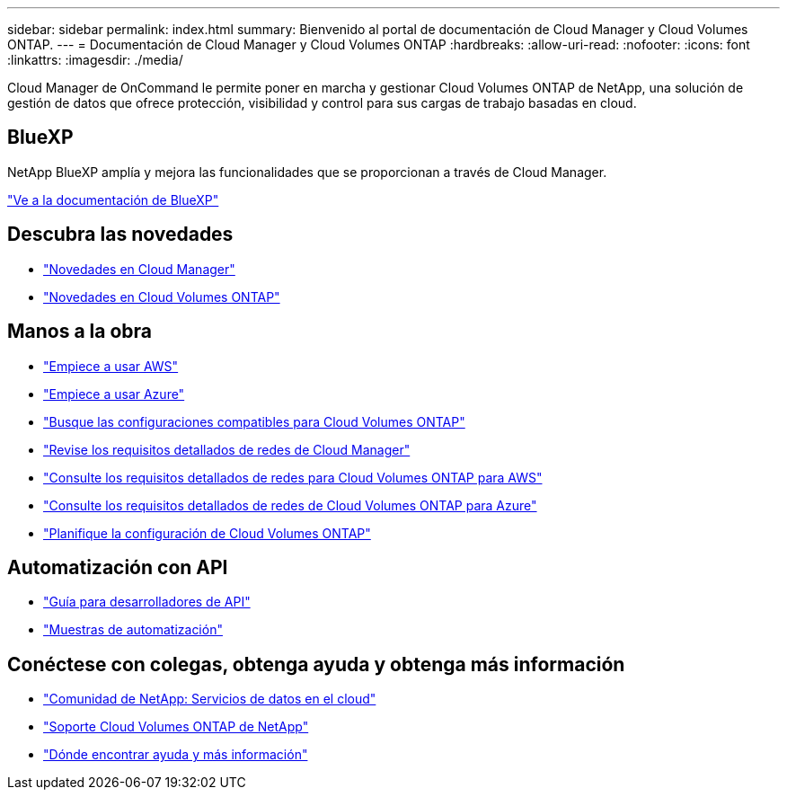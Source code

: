 ---
sidebar: sidebar 
permalink: index.html 
summary: Bienvenido al portal de documentación de Cloud Manager y Cloud Volumes ONTAP. 
---
= Documentación de Cloud Manager y Cloud Volumes ONTAP
:hardbreaks:
:allow-uri-read: 
:nofooter: 
:icons: font
:linkattrs: 
:imagesdir: ./media/


Cloud Manager de OnCommand le permite poner en marcha y gestionar Cloud Volumes ONTAP de NetApp, una solución de gestión de datos que ofrece protección, visibilidad y control para sus cargas de trabajo basadas en cloud.



== BlueXP

NetApp BlueXP amplía y mejora las funcionalidades que se proporcionan a través de Cloud Manager.

https://docs.netapp.com/us-en/bluexp-family/["Ve a la documentación de BlueXP"^]



== Descubra las novedades

* link:reference_new_occm.html["Novedades en Cloud Manager"]
* https://docs.netapp.com/us-en/cloud-volumes-ontap/reference_new_95.html["Novedades en Cloud Volumes ONTAP"^]




== Manos a la obra

* link:task_getting_started_aws.html["Empiece a usar AWS"]
* link:task_getting_started_azure.html["Empiece a usar Azure"]
* https://docs.netapp.com/us-en/cloud-volumes-ontap/reference_supported_configs_95.html["Busque las configuraciones compatibles para Cloud Volumes ONTAP"^]
* link:reference_networking_cloud_manager.html["Revise los requisitos detallados de redes de Cloud Manager"]
* link:reference_networking_aws.html["Consulte los requisitos detallados de redes para Cloud Volumes ONTAP para AWS"]
* link:reference_networking_azure.html["Consulte los requisitos detallados de redes de Cloud Volumes ONTAP para Azure"]
* link:task_planning_your_config.html["Planifique la configuración de Cloud Volumes ONTAP"]




== Automatización con API

* link:api.html["Guía para desarrolladores de API"^]
* link:reference_infrastructure_as_code.html["Muestras de automatización"]




== Conéctese con colegas, obtenga ayuda y obtenga más información

* https://community.netapp.com/t5/Cloud-Data-Services/ct-p/CDS["Comunidad de NetApp: Servicios de datos en el cloud"^]
* https://mysupport.netapp.com/cloudontap["Soporte Cloud Volumes ONTAP de NetApp"^]
* link:reference_additional_info.html["Dónde encontrar ayuda y más información"]

